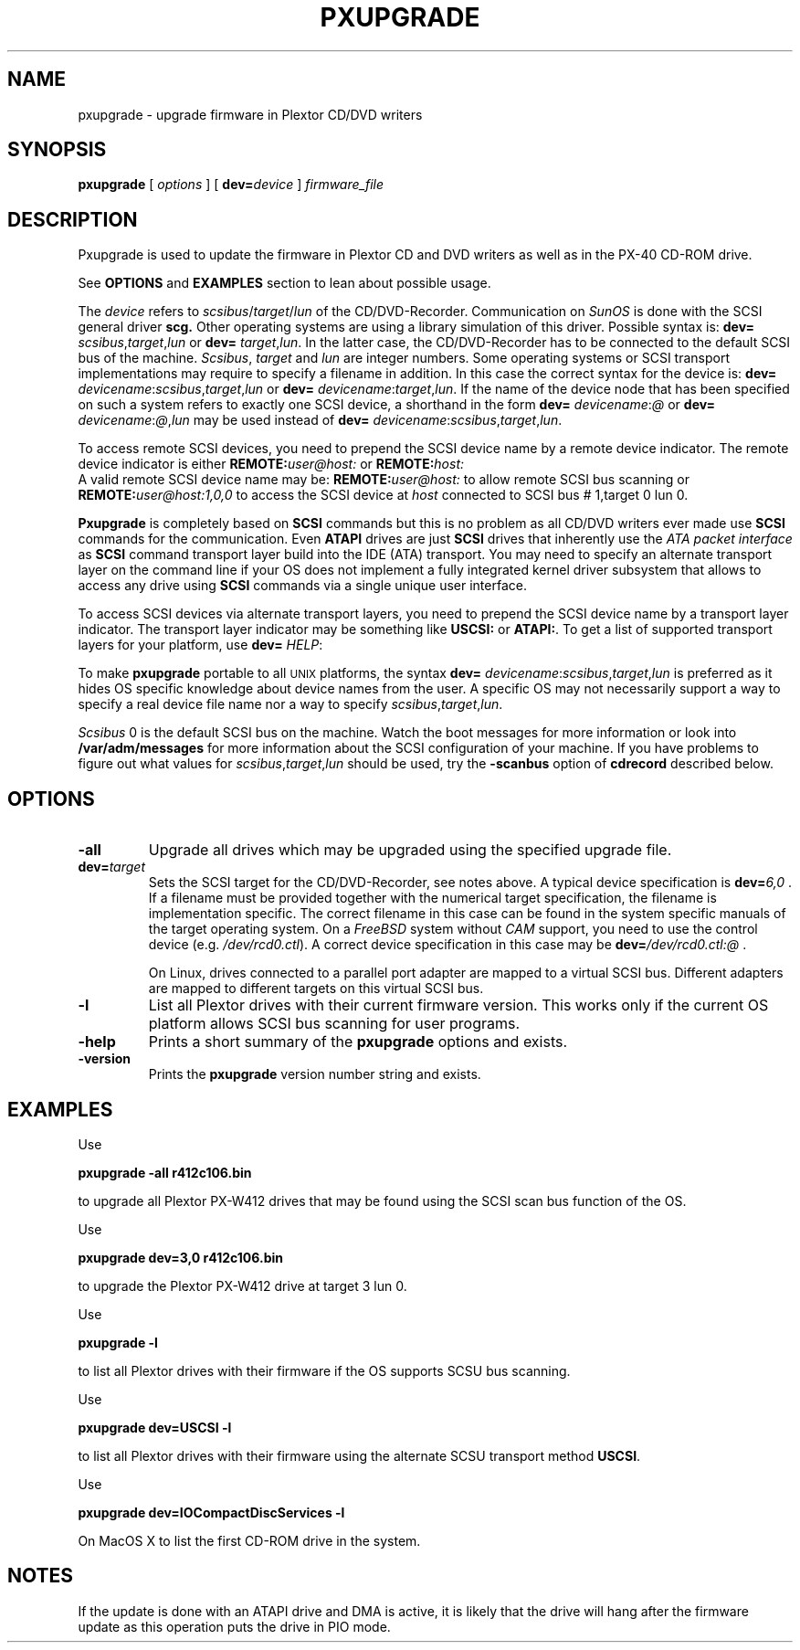 . \' @(#)pxupgrade.1	1.1 04/07/13 Copyright 1985-1997 J. Schilling
. \"  Manual page for pxupgrade
. \"
.if t .ds a \v'-0.55m'\h'0.00n'\z.\h'0.40n'\z.\v'0.55m'\h'-0.40n'a
.if t .ds o \v'-0.55m'\h'0.00n'\z.\h'0.45n'\z.\v'0.55m'\h'-0.45n'o
.if t .ds u \v'-0.55m'\h'0.00n'\z.\h'0.40n'\z.\v'0.55m'\h'-0.40n'u
.if t .ds A \v'-0.77m'\h'0.25n'\z.\h'0.45n'\z.\v'0.77m'\h'-0.70n'A
.if t .ds O \v'-0.77m'\h'0.25n'\z.\h'0.45n'\z.\v'0.77m'\h'-0.70n'O
.if t .ds U \v'-0.77m'\h'0.30n'\z.\h'0.45n'\z.\v'0.77m'\h'-.75n'U
.if t .ds s \(*b
.if t .ds S SS
.if n .ds a ae
.if n .ds o oe
.if n .ds u ue
.if n .ds s sz
.TH PXUPGRADE 1 "13. Juli 2004" "J\*org Schilling" "Schily\'s USER COMMANDS"
.SH NAME
pxupgrade \- upgrade firmware in Plextor CD/DVD writers
.SH SYNOPSIS
.B pxupgrade
[ 
.I options 
]
[
.BI dev= device
]
.I firmware_file
.SH DESCRIPTION
Pxupgrade is used to update the firmware in Plextor CD and DVD writers
as well as in the PX-40 CD-ROM drive.
.PP
See 
.B OPTIONS
and
.B EXAMPLES
section to lean about possible usage.
.PP
The
.I device
refers to
.IR scsibus / target / lun
of the CD/DVD-Recorder. Communication on 
.I SunOS
is done with the SCSI general driver
.B scg.
Other operating systems are using a library simulation of this driver.
Possible syntax is:
.B dev=
.IR scsibus , target , lun
or
.B dev=
.IR target , lun .
In the latter case, the CD/DVD-Recorder has to be connected to the default 
SCSI bus of the machine.
.IR Scsibus ,
.I target 
and 
.I lun
are integer numbers. 
Some operating systems or SCSI transport implementations may require to
specify a filename in addition.
In this case the correct syntax for the device is:
.B dev=
.IR devicename : scsibus , target , lun
or
.B dev=
.IR devicename : target , lun .
If the name of the device node that has been specified on such a system
refers to exactly one SCSI device, a shorthand in the form
.B dev=
.IR devicename : @
or
.B dev=
.IR devicename : @ , lun
may be used instead of
.B dev=
.IR devicename : scsibus , target , lun .

.PP
To access remote SCSI devices, you need to prepend the SCSI device name by
a remote device indicator. The remote device indicator is either
.BI REMOTE: user@host:
or
.BR
.BI REMOTE: host:
.br
A valid remote SCSI device name may be:
.BI REMOTE: user@host:
to allow remote SCSI bus scanning or
.BI REMOTE: user@host:1,0,0
to access the SCSI device at 
.I host
connected to SCSI bus # 1,target 0 lun 0.

.PP
.B Pxupgrade
is completely based on 
.B SCSI
commands but this is no problem as all CD/DVD writers
ever made use
.B SCSI
commands for the communication. Even
.B ATAPI
drives are just
.B SCSI
drives that inherently use the 
.I "ATA packet interface
as
.B SCSI
command transport layer build into the IDE (ATA) transport.
You may need to specify an alternate transport layer on the command  line
if your OS does not implement a fully integrated kernel driver subsystem that
allows to access any drive using
.B SCSI
commands via a single unique user interface.

.PP
To access SCSI devices via alternate transport layers,
you need to prepend the SCSI device name by a transport layer indicator.
The transport layer indicator may be something like
.B USCSI: 
or
.BR ATAPI: .
To get a list of supported transport layers for your platform, use 
.B dev=
.IR HELP :


.PP
To make 
.B pxupgrade
portable to all \s-2UNIX\s0 platforms, the syntax
.B dev=
.IR devicename : scsibus , target , lun
is preferred as it hides OS specific knowledge about device names from the user.
A specific OS may not necessarily support a way to specify a real device file name nor a
way to specify 
.IR scsibus , target , lun .

.PP
.I Scsibus 
0 is the default SCSI bus on the machine. Watch the boot messages for more 
information or look into 
.B /var/adm/messages 
for more information about the SCSI configuration of your machine.
If you have problems to figure out what values for 
.IR scsibus , target , lun
should be used, try the 
.B \-scanbus
option of 
.B cdrecord
described below.

.SH OPTIONS
.TP
.B \-all
Upgrade all drives which may be upgraded using the specified upgrade file.
.TP
.BI dev= target
Sets the SCSI target for the CD/DVD-Recorder, see notes above.
A typical device specification is
.BI dev= 6,0
\&.
If a filename must be provided together with the numerical target 
specification, the filename is implementation specific.
The correct filename in this case can be found in the system specific
manuals of the target operating system.
On a 
.I FreeBSD
system without 
.I CAM
support, you need to use the control device (e.g.
.IR /dev/rcd0.ctl ).
A correct device specification in this case may be
.BI dev= /dev/rcd0.ctl:@
\&.
.sp
On Linux, drives connected to a parallel port adapter are mapped
to a virtual SCSI bus. Different adapters are mapped to different
targets on this virtual SCSI bus.
.TP
.B \-l
List all Plextor drives with their current firmware version.
This works only if the current OS platform allows SCSI bus scanning
for user programs.
.TP
.B \-help
Prints a short summary of the 
.B pxupgrade
options and exists.
.TP
.B \-version
Prints the 
.B pxupgrade
version number string and exists.

.SH EXAMPLES
.PP
Use 
.PP
.B "   pxupgrade \-all    r412c106.bin
.PP
to upgrade all Plextor PX-W412 drives that may be found using the
SCSI scan bus function of the OS.
.PP
Use
.PP
.B "   pxupgrade dev=3,0 r412c106.bin
.PP
to upgrade the Plextor PX-W412 drive at target 3 lun 0.
.PP
Use
.PP
.B "   pxupgrade \-l
.PP
to list all Plextor drives with their firmware if the OS supports
SCSU bus scanning.
.PP
Use
.PP
.B "  pxupgrade dev=USCSI \-l
.PP
to list all Plextor drives with their firmware using the alternate
SCSU transport method
.BR USCSI .
.PP
Use
.PP
.B "   pxupgrade dev=IOCompactDiscServices \-l
.PP
On MacOS X to list the first CD-ROM drive in the system.

.SH NOTES
If the update is done with an ATAPI drive and DMA is active,
it is likely that the drive will hang after the firmware update as
this operation puts the drive in PIO mode.
